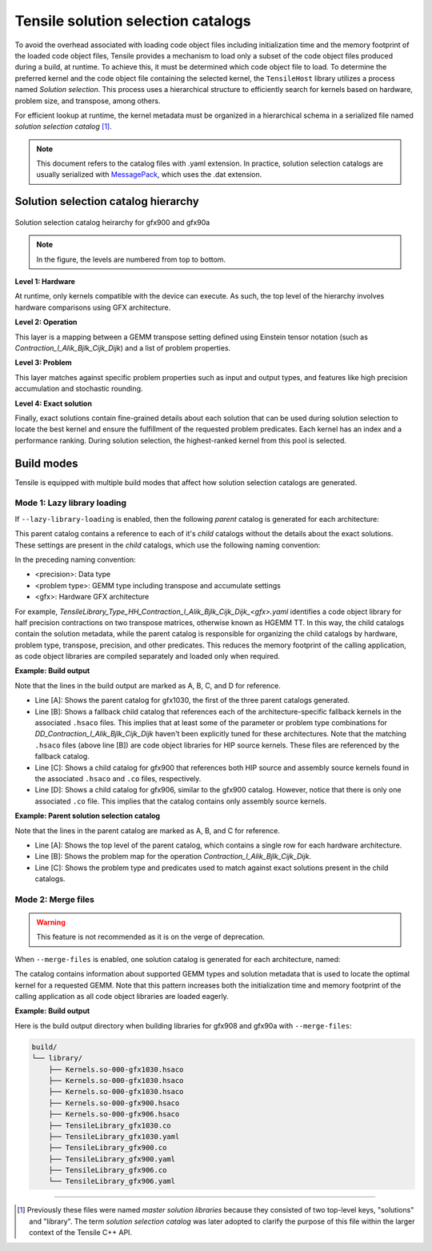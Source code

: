 .. meta::
  :description: Tensile is a tool for creating a benchmark-driven backend library for GEMM
  :keywords: Tensile, GEMM, Tensor, Tensile API documentation, Tensile library creation

.. _solution-selection-catalogs:

**************************************
Tensile solution selection catalogs
**************************************

To avoid the overhead associated with loading code object files including initialization time and the memory footprint of the loaded code object files,
Tensile provides a mechanism to load only a subset of the code object files produced during a build, at runtime.
To achieve this, it must be determined which code object file to load.
To determine the preferred kernel and the code object file containing the selected kernel,
the ``TensileHost`` library utilizes a process named `Solution selection`.
This process uses a hierarchical structure to efficiently search for kernels based on hardware, problem size, and transpose, among others.

For efficient lookup at runtime, the kernel metadata must be organized in a hierarchical schema in a serialized file named `solution selection catalog` [1]_.

.. note::
    This document refers to the catalog files with .yaml extension. In practice,
    solution selection catalogs are usually serialized with `MessagePack <https://msgpack.org/>`_, which uses the .dat extension.

Solution selection catalog hierarchy
=====================================

.. figure:: ../../assets/msl.svg
    :alt: Master Solution Library hierarchy
    :align: center

    Solution selection catalog heirarchy for gfx900 and gfx90a

.. note::

  In the figure, the levels are numbered from top to bottom.

**Level 1: Hardware**

At runtime, only kernels compatible with the device can execute. As such, the top level of the hierarchy involves hardware comparisons using GFX architecture.

**Level 2: Operation**

This layer is a mapping between a GEMM transpose setting defined using
Einstein tensor notation (such as *Contraction_l_Alik_Bjlk_Cijk_Dijk*) and a list of problem properties.

**Level 3: Problem**

This layer matches against specific problem properties such as input and output types, and features like high precision accumulation and stochastic rounding.

**Level 4: Exact solution**

Finally, exact solutions contain fine-grained details about each solution that can be used during solution selection to locate the best kernel and ensure the fulfillment of the requested problem predicates. Each kernel has an index and a performance ranking. During solution selection, the highest-ranked
kernel from this pool is selected.


Build modes
===========

Tensile is equipped with multiple build modes that affect how solution selection catalogs are generated.

Mode 1: Lazy library loading
----------------------------

If ``--lazy-library-loading`` is enabled, then the following `parent` catalog is generated for each architecture:

.. centered:: TensileLibrary_lazy_<gfx>.yaml

This parent catalog contains a reference to each of it's `child` catalogs without the details about the exact solutions.
These settings are present in the `child` catalogs, which use the following naming convention:

.. centered:: TensileLibrary_Type_<precision>_<problem type>_<gfx>.yaml

In the preceding naming convention:

- <precision>: Data type
- <problem type>: GEMM type including transpose and accumulate settings
- <gfx>: Hardware GFX architecture

For example, *TensileLibrary_Type_HH_Contraction_l_Alik_Bjlk_Cijk_Dijk_<gfx>.yaml* identifies a code object library for half precision
contractions on two transpose matrices, otherwise known as HGEMM TT.
In this way, the child catalogs contain the solution metadata, while the parent catalog is responsible for organizing the child catalogs
by hardware, problem type, transpose, precision, and other predicates.
This reduces the memory footprint of the calling application, as code object libraries are compiled separately and loaded only when required.

**Example: Build output**

.. code-block:: bash
  :caption: Lazy library loading build outputs for *DD_Contraction_l_Alik_Bjlk_Cijk_Dijk*

  build/
  └── library/
      ├── Kernels.so-000-gfx1030.hsaco
      ├── Kernels.so-000-gfx900.hsaco
      ├── Kernels.so-000-gfx906.hsaco
      ├── TensileLibrary_lazy_gfx1030.yaml                   # [A]
      ├── TensileLibrary_lazy_gfx900.yaml
      ├── TensileLibrary_lazy_gfx906.yaml
      ├...
      ├── TensileLibrary_Type_..._fallback_gfx1030.hsaco
      ├── TensileLibrary_Type_..._fallback_gfx900.hsaco
      ├── TensileLibrary_Type_..._fallback_gfx906.hsaco
      ├── TensileLibrary_Type_..._fallback.yaml              # [B]
      ├── TensileLibrary_Type_..._gfx900.co
      ├── TensileLibrary_Type_..._gfx900.hsaco
      ├── TensileLibrary_Type_..._gfx900.yaml                # [C]
      ├── TensileLibrary_Type_..._gfx906.co
      ├── TensileLibrary_Type_..._gfx906.yaml                # [D]

Note that the lines in the build output are marked as A, B, C, and D for reference.

- Line [A]: Shows the parent catalog for gfx1030, the first of the three parent catalogs generated.

- Line [B]: Shows a fallback child catalog that references each of the architecture-specific fallback kernels in the associated ``.hsaco`` files.
  This implies that at least some of the parameter or problem type combinations for *DD_Contraction_l_Alik_Bjlk_Cijk_Dijk*
  haven't been explicitly tuned for these architectures.
  Note that the matching ``.hsaco`` files (above line [B]) are code object libraries for HIP source kernels.
  These files are referenced by the fallback catalog.

- Line [C]: Shows a child catalog for gfx900 that references both HIP source and assembly source kernels found in the associated ``.hsaco`` and ``.co`` files, respectively.

- Line [D]: Shows a child catalog for gfx906, similar to the gfx900 catalog. However, notice that there is only one associated
  ``.co`` file. This implies that the catalog contains only assembly source kernels.

**Example: Parent solution selection catalog**

.. code-block:: yaml
  :caption: build/library/TensileLibrary_lazy_gfx900.yaml

  library:
    rows:                                                    # [A_]
    - library:
        map:
          Contraction_l_Alik_Bjlk_Cijk_Dijk:                 # [B_]
            ...
            rows:                                            # [C_]
            - library: {type: Placeholder, value: TensileLibrary_Type_SS_..._fallback}
              predicate:
                type: And
                value:
                - type: TypesEqual
                  value: [Float, Float, Float, Float]
                - {type: HighPrecisionAccumulate, value: false}
                - {type: F32XdlMathOp, value: Float}
                - {type: StochasticRounding, value: false}
            - ...
            type: Problem
            ...
          Contraction_l_Alik_Bljk_Cijk_Dijk:
            rows:
              - ...
            type: Problem                                    # [_C]
        property: {type: OperationIdentifier}
        type: ProblemMap                                     # [_B]
      predicate: {type: TruePred}
    type: Hardware                                           # [_A]
  solutions: []

Note that the lines in the parent catalog are marked as A, B, and C for reference.

- Line [A]: Shows the top level of the parent catalog, which contains a single row for each hardware architecture.
- Line [B]: Shows the problem map for the operation *Contraction_l_Alik_Bjlk_Cijk_Dijk*.
- Line [C]: Shows the problem type and predicates used to match against exact solutions present in the child catalogs.

Mode 2: Merge files
-------------------

.. warning::

  This feature is not recommended as it is on the verge of deprecation.

When ``--merge-files`` is enabled, one solution catalog is generated for each architecture, named:

.. centered:: TensileLibrary_<gfx>.yaml

The catalog contains information about supported GEMM types and
solution metadata that is used to locate the optimal kernel for a requested GEMM. Note that this pattern increases both the initialization time and memory footprint of the calling application
as all code object libraries are loaded eagerly.

**Example: Build output**

Here is the build output directory when building libraries for gfx908 and gfx90a with ``--merge-files``:

.. code-block:: bash

    build/
    └── library/
        ├── Kernels.so-000-gfx1030.hsaco
        ├── Kernels.so-000-gfx1030.hsaco
        ├── Kernels.so-000-gfx1030.hsaco
        ├── Kernels.so-000-gfx900.hsaco
        ├── Kernels.so-000-gfx906.hsaco
        ├── TensileLibrary_gfx1030.co
        ├── TensileLibrary_gfx1030.yaml
        ├── TensileLibrary_gfx900.co
        ├── TensileLibrary_gfx900.yaml
        ├── TensileLibrary_gfx906.co
        └── TensileLibrary_gfx906.yaml

--------------------

.. [1] Previously these files were named *master solution libraries* because they consisted of two top-level keys, "solutions" and "library". The term *solution selection catalog* was later adopted to clarify the purpose of this file within the larger context of the Tensile C++ API.